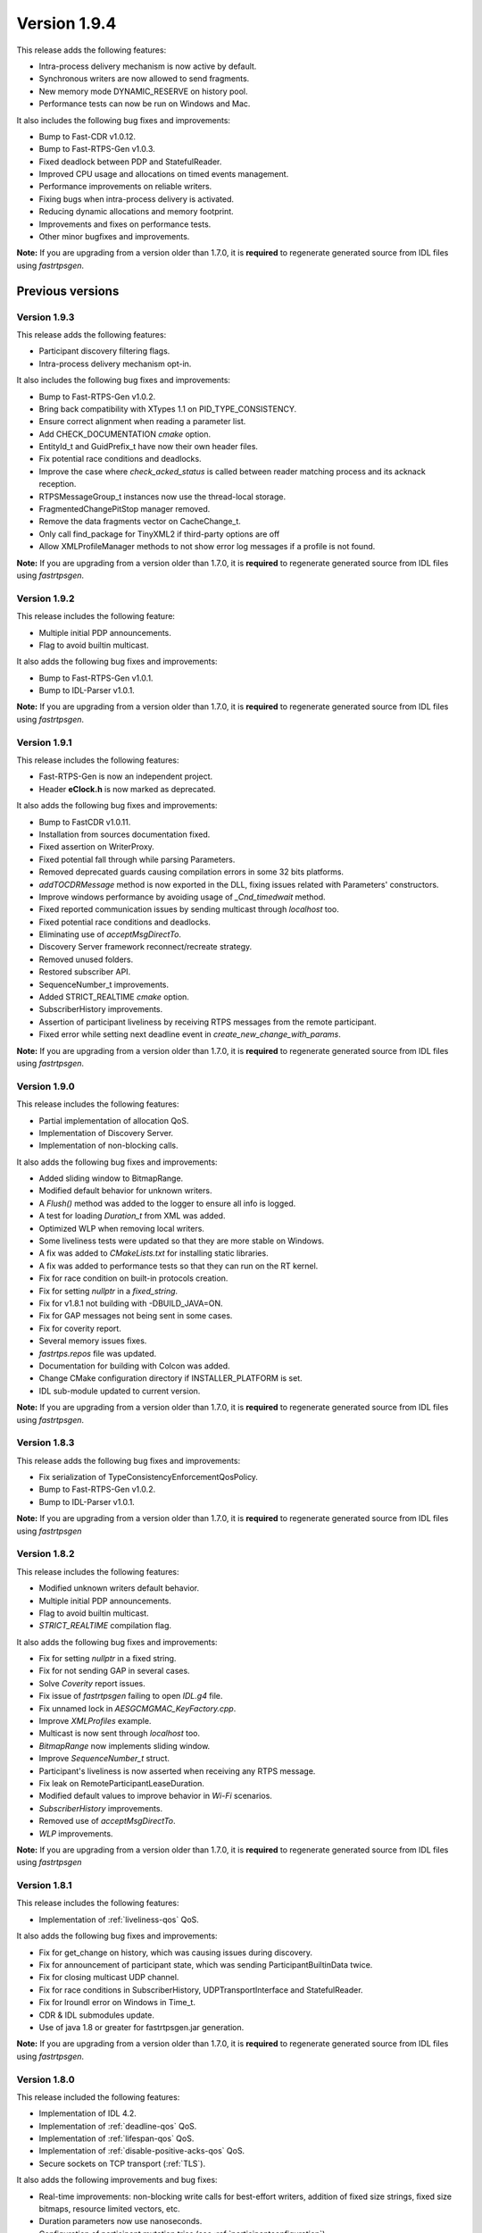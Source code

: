 Version 1.9.4
=============

This release adds the following features:

* Intra-process delivery mechanism is now active by default.
* Synchronous writers are now allowed to send fragments.
* New memory mode DYNAMIC_RESERVE on history pool.
* Performance tests can now be run on Windows and Mac.

It also includes the following bug fixes and improvements:

* Bump to Fast-CDR v1.0.12.
* Bump to Fast-RTPS-Gen v1.0.3.
* Fixed deadlock between PDP and StatefulReader.
* Improved CPU usage and allocations on timed events management.
* Performance improvements on reliable writers.
* Fixing bugs when intra-process delivery is activated.
* Reducing dynamic allocations and memory footprint.
* Improvements and fixes on performance tests.
* Other minor bugfixes and improvements.

**Note:** If you are upgrading from a version older than 1.7.0, it is **required** to regenerate generated source
from IDL files using *fastrtpsgen*.


Previous versions
-----------------


Version 1.9.3
^^^^^^^^^^^^^

This release adds the following features:

* Participant discovery filtering flags.
* Intra-process delivery mechanism opt-in.

It also includes the following bug fixes and improvements:

* Bump to Fast-RTPS-Gen v1.0.2.
* Bring back compatibility with XTypes 1.1 on PID_TYPE_CONSISTENCY.
* Ensure correct alignment when reading a parameter list.
* Add CHECK_DOCUMENTATION *cmake* option.
* EntityId_t and GuidPrefix_t have now their own header files.
* Fix potential race conditions and deadlocks.
* Improve the case where *check_acked_status* is called between reader matching process and its acknack reception.
* RTPSMessageGroup_t instances now use the thread-local storage.
* FragmentedChangePitStop manager removed.
* Remove the data fragments vector on CacheChange_t.
* Only call find_package for TinyXML2 if third-party options are off
* Allow XMLProfileManager methods to not show error log messages if a profile is not found.


**Note:** If you are upgrading from a version older than 1.7.0, it is **required** to regenerate generated source
from IDL files using *fastrtpsgen*.


Version 1.9.2
^^^^^^^^^^^^^

This release includes the following feature:

* Multiple initial PDP announcements.
* Flag to avoid builtin multicast.

It also adds the following bug fixes and improvements:

* Bump to Fast-RTPS-Gen v1.0.1.
* Bump to IDL-Parser v1.0.1.

**Note:** If you are upgrading from a version older than 1.7.0, it is **required** to regenerate generated source
from IDL files using *fastrtpsgen*.


Version 1.9.1
^^^^^^^^^^^^^

This release includes the following features:

* Fast-RTPS-Gen is now an independent project.
* Header **eClock.h** is now marked as deprecated.

It also adds the following bug fixes and improvements:

* Bump to FastCDR v1.0.11.
* Installation from sources documentation fixed.
* Fixed assertion on WriterProxy.
* Fixed potential fall through while parsing Parameters.
* Removed deprecated guards causing compilation errors in some 32 bits platforms.
* *addTOCDRMessage* method is now exported in the DLL, fixing issues related with Parameters' constructors.
* Improve windows performance by avoiding usage of *_Cnd_timedwait* method.
* Fixed reported communication issues by sending multicast through *localhost* too.
* Fixed potential race conditions and deadlocks.
* Eliminating use of *acceptMsgDirectTo*.
* Discovery Server framework reconnect/recreate strategy.
* Removed unused folders.
* Restored subscriber API.
* SequenceNumber_t improvements.
* Added STRICT_REALTIME *cmake* option.
* SubscriberHistory improvements.
* Assertion of participant liveliness by receiving RTPS messages from the remote participant.
* Fixed error while setting next deadline event in *create_new_change_with_params*.

**Note:** If you are upgrading from a version older than 1.7.0, it is **required** to regenerate generated source
from IDL files using *fastrtpsgen*.


Version 1.9.0
^^^^^^^^^^^^^

This release includes the following features:

* Partial implementation of allocation QoS.
* Implementation of Discovery Server.
* Implementation of non-blocking calls.

It also adds the following bug fixes and improvements:

* Added sliding window to BitmapRange.
* Modified default behavior for unknown writers.
* A `Flush()` method was added to the logger to ensure all info is logged.
* A test for loading `Duration_t` from XML was added.
* Optimized WLP when removing local writers.
* Some liveliness tests were updated so that they are more stable on Windows.
* A fix was added to `CMakeLists.txt` for installing static libraries.
* A fix was added to performance tests so that they can run on the RT kernel.
* Fix for race condition on built-in protocols creation.
* Fix for setting *nullptr* in a *fixed_string*.
* Fix for v1.8.1 not building with -DBUILD_JAVA=ON.
* Fix for GAP messages not being sent in some cases.
* Fix for coverity report.
* Several memory issues fixes.
* `fastrtps.repos` file was updated.
* Documentation for building with Colcon was added.
* Change CMake configuration directory if INSTALLER_PLATFORM is set.
* IDL sub-module updated to current version.

**Note:** If you are upgrading from a version older than 1.7.0, it is **required** to regenerate generated source
from IDL files using *fastrtpsgen*.

Version 1.8.3
^^^^^^^^^^^^^

This release adds the following bug fixes and improvements:

* Fix serialization of TypeConsistencyEnforcementQosPolicy.
* Bump to Fast-RTPS-Gen v1.0.2.
* Bump to IDL-Parser v1.0.1.

**Note:** If you are upgrading from a version older than 1.7.0, it is **required** to regenerate generated source
from IDL files using *fastrtpsgen*

Version 1.8.2
^^^^^^^^^^^^^

This release includes the following features:

* Modified unknown writers default behavior.
* Multiple initial PDP announcements.
* Flag to avoid builtin multicast.
* *STRICT_REALTIME* compilation flag.

It also adds the following bug fixes and improvements:

* Fix for setting `nullptr` in a fixed string.
* Fix for not sending GAP in several cases.
* Solve *Coverity* report issues.
* Fix issue of *fastrtpsgen* failing to open *IDL.g4* file.
* Fix unnamed lock in *AESGCMGMAC_KeyFactory.cpp*.
* Improve *XMLProfiles* example.
* Multicast is now sent through *localhost* too.
* *BitmapRange* now implements sliding window.
* Improve *SequenceNumber_t* struct.
* Participant's liveliness is now asserted when receiving any RTPS message.
* Fix leak on RemoteParticipantLeaseDuration.
* Modified default values to improve behavior in *Wi-Fi* scenarios.
* *SubscriberHistory* improvements.
* Removed use of *acceptMsgDirectTo*.
* *WLP* improvements.

**Note:** If you are upgrading from a version older than 1.7.0, it is **required** to regenerate generated source
from IDL files using *fastrtpsgen*

Version 1.8.1
^^^^^^^^^^^^^

This release includes the following features:

* Implementation of :ref:`liveliness-qos` QoS.

It also adds the following bug fixes and improvements:

* Fix for get_change on history, which was causing issues during discovery.
* Fix for announcement of participant state, which was sending ParticipantBuiltinData twice.
* Fix for closing multicast UDP channel.
* Fix for race conditions in SubscriberHistory, UDPTransportInterface and StatefulReader.
* Fix for lroundl error on Windows in Time_t.
* CDR & IDL submodules update.
* Use of java 1.8 or greater for fastrtpsgen.jar generation.

**Note:** If you are upgrading from a version older than 1.7.0, it is **required** to regenerate generated source
from IDL files using *fastrtpsgen*.

Version 1.8.0
^^^^^^^^^^^^^

This release included the following features:

* Implementation of IDL 4.2.
* Implementation of :ref:`deadline-qos` QoS.
* Implementation of :ref:`lifespan-qos` QoS.
* Implementation of :ref:`disable-positive-acks-qos` QoS.
* Secure sockets on TCP transport (:ref:`TLS`).

It also adds the following improvements and bug fixes:

* Real-time improvements: non-blocking write calls for best-effort writers, addition of fixed size strings,
  fixed size bitmaps, resource limited vectors, etc.
* Duration parameters now use nanoseconds.
* Configuration of participant mutation tries (see :ref:`participantconfiguration`).
* Automatic calculation of the port when a value of 0 is received on the endpoint custom locators.
* Non-local addresses are now filtered from whitelists.
* Optimization of check for acked status for stateful writers.
* Linked libs are now not exposed when the target is a shared lib.
* Limitation on the domain ID has been added.
* UDP non-blocking send is now optional and configurable via XML.
* Fix for non-deterministic tests.
* Fix for ReaderProxy history being reloaded incorrectly in some cases.
* Fix for RTPS domain hostid being potentially not unique.
* Fix for participants with different lease expiration times failing to reconnect.

**Known issues**

* When using TPC transport, sometimes callbacks are not invoked when removing a participant due to a bug in ASIO.

**Note:** If you are upgrading from a version older than 1.7.0, it is **required** to regenerate generated source
from IDL files using *fastrtpsgen*.

Version 1.7.2
^^^^^^^^^^^^^

This release fixes an important bug:

* Allocation limits on subscribers with a KEEP_LAST QoS was taken from resource limits configuration
  and didn't take history depth into account.

It also has the following improvements:

* Vendor FindThreads.cmake from CMake 3.14 release candidate to help with sanitizers.
* Fixed format of gradle file.

Some other minor bugs and performance improvements.

**Note:** If you are upgrading from a version older than 1.7.0, it is **required** to regenerate generated source
from IDL files using *fastrtpsgen*.

Version 1.7.1
^^^^^^^^^^^^^

This release included the following features:

* LogFileConsumer added to the logging system.
* Handle FASTRTPS_DEFAULT_PROFILES_FILE environment variable indicating the default profiles XML file.
* XML parser made more restrictive and with better error messages.

It also fixes some important bugs:
* Fixed discovery issues related to the selected network interfaces on Windows.
* Improved discovery times.
* Workaround ASIO issue with multicast on QNX systems.
* Improved TCP transport performance.
* Improved handling of key-only data submessages.

Some other minor bugs and performance improvements.

**KNOWN ISSUES**

* Allocation limits on subscribers with a KEEP_LAST QoS is taken from resource limits configuration
  and doesn't take history depth into account.

**Note:** If you are upgrading from a version older than 1.7.0, it is **required** to regenerate generated source
from IDL files using *fastrtpsgen*.

Version 1.7.0
^^^^^^^^^^^^^

This release included the following features:

* :ref:`comm-transports-tcp`.
* :ref:`dynamic-types`.
* Security 1.1 compliance.

Also bug fixing, allocation and performance improvements.

**Note:** If you are upgrading from an older version, it is **required** to regenerate generated source from IDL files
using *fastrtpsgen*.

Version 1.6.0
^^^^^^^^^^^^^

This release included the following features:

* :ref:`persistence`.
* Security access control plugin API and builtin :ref:`access-permissions` plugin.

Also bug fixing.

**Note:** If you are upgrading from an older version than 1.4.0, it is advisable to regenerate generated source from IDL
files using *fastrtpsgen*.

Version 1.5.0
^^^^^^^^^^^^^

This release included the following features:

* Configuration of Fast RTPS entities through XML profiles.
* Added heartbeat piggyback support.

Also bug fixing.

**Note:** If you are upgrading from an older version than 1.4.0, it is advisable to regenerate generated source from IDL
files using *fastrtpsgen*.

Version 1.4.0
^^^^^^^^^^^^^

This release included the following:

* Added secure communications.
* Removed all Boost dependencies. Fast RTPS is not using Boost libraries anymore.
* Added compatibility with Android.
* Bug fixing.

**Note:** After upgrading to this release, it is advisable to regenerate generated source from IDL files using
*fastrtpsgen*.

Version 1.3.1
^^^^^^^^^^^^^

This release included the following:

* New examples that illustrate how to tweak Fast RTPS towards different applications.
* Improved support for embedded Linux.
* Bug fixing.

Version 1.3.0
^^^^^^^^^^^^^

This release introduced several new features:

* Unbound Arrays support: Now you can send variable size data arrays.
* Extended Fragmentation Configuration: It allows you to setup a Message/Fragment max size different to the standard
  64Kb limit.
* Improved logging system: Get even more introspection about the status of your communications system.
* Static Discovery: Use XML to map your network and keep discovery traffic to a minimum.
* Stability and performance improvements: A new iteration of our built-in performance tests will make benchmarking
  easier for you.
* ReadTheDocs Support: We improved our documentation format and now our installation and user manuals are available
  online on ReadTheDocs.

Version 1.2.0
^^^^^^^^^^^^^

This release introduced two important new features:

* Flow Controllers: A mechanism to control how you use the available bandwidth avoiding data bursts.
  The controllers allow you to specify the maximum amount of data to be sent in a specific period of time.
  This is very useful when you are sending large messages requiring fragmentation.
* Discovery Listeners: Now the user can subscribe to the discovery information to know the entities present in the
  network (Topics, Publishers & Subscribers) dynamically without prior knowledge of the system.
  This enables the creation of generic tools to inspect your system.

But there is more:

* Full ROS2 Support: Fast RTPS is used by ROS2, the upcoming release of the Robot Operating System (ROS).
* Better documentation: More content and examples.
* Improved performance.
* Bug fixing.

